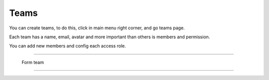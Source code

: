 Teams
=====

You can create teams, to do this, click in main menu right corner, and go teams page.

Each team has a name, email, avatar and more important than others is members and permission.

You can add new members and config each access role. 

------------

.. figure:: ../../_static/screen/team.png

    Form team

------------